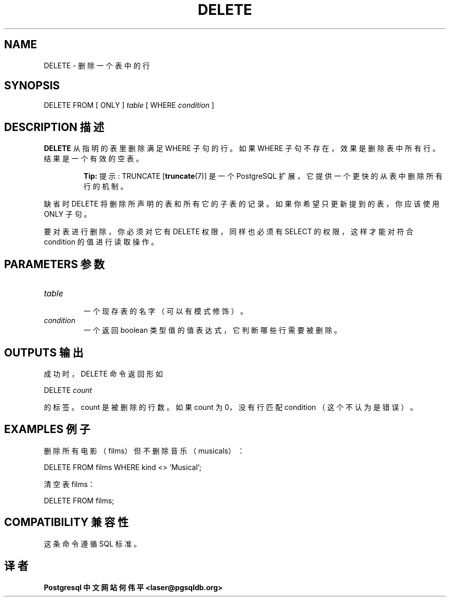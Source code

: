 .\" auto-generated by docbook2man-spec $Revision: 1.1 $
.TH "DELETE" "7" "2003-11-02" "SQL - Language Statements" "SQL Commands"
.SH NAME
DELETE \- 删除一个表中的行

.SH SYNOPSIS
.sp
.nf
DELETE FROM [ ONLY ] \fItable\fR [ WHERE \fIcondition\fR ]
.sp
.fi
.SH "DESCRIPTION 描述"
.PP
\fBDELETE\fR 从指明的表里删除满足 WHERE 子句的行。 如果 WHERE 子句不存在， 效果是删除表中所有行。结果是一个有效的空表。
.sp
.RS
.B "Tip:"
提示: TRUNCATE [\fBtruncate\fR(7)] 是一个 PostgreSQL 扩展， 它提供一个更快的从表中删除所有行的机制。
.RE
.sp
.PP
 缺省时 DELETE 将删除所声明的表和所有它的子表的记录。 如果你希望只更新提到的表，你应该使用 ONLY 子句。
.PP
 要对表进行删除，你必须对它有 DELETE 权限，同样也必须有 SELECT 的权限，这样才能对符合 condition  的值进行读取操作。
.SH "PARAMETERS 参数"
.TP
\fB\fItable\fB\fR
 一个现存表的名字（可以有模式修饰）。
.TP
\fB\fIcondition\fB\fR
 一个返回 boolean 类型值的值表达式，它判断哪些行需要被删除。
.SH "OUTPUTS 输出"
.PP
 成功时，DELETE 命令返回形如
.sp
.nf
DELETE \fIcount\fR
.sp
.fi
 的标签。 count 是被删除的行数。 如果 count 为 0，没有行匹配 condition （这个不认为是错误）。
.SH "EXAMPLES 例子"
.PP
 删除所有电影（films）但不删除音乐（musicals）：
.sp
.nf
DELETE FROM films WHERE kind <> 'Musical';
.sp
.fi
.PP
 清空表 films：
.sp
.nf
DELETE FROM films;
.sp
.fi
.SH "COMPATIBILITY 兼容性"
.PP
 这条命令遵循 SQL 标准。
.SH "译者"
.B Postgresql 中文网站
.B 何伟平 <laser@pgsqldb.org>
